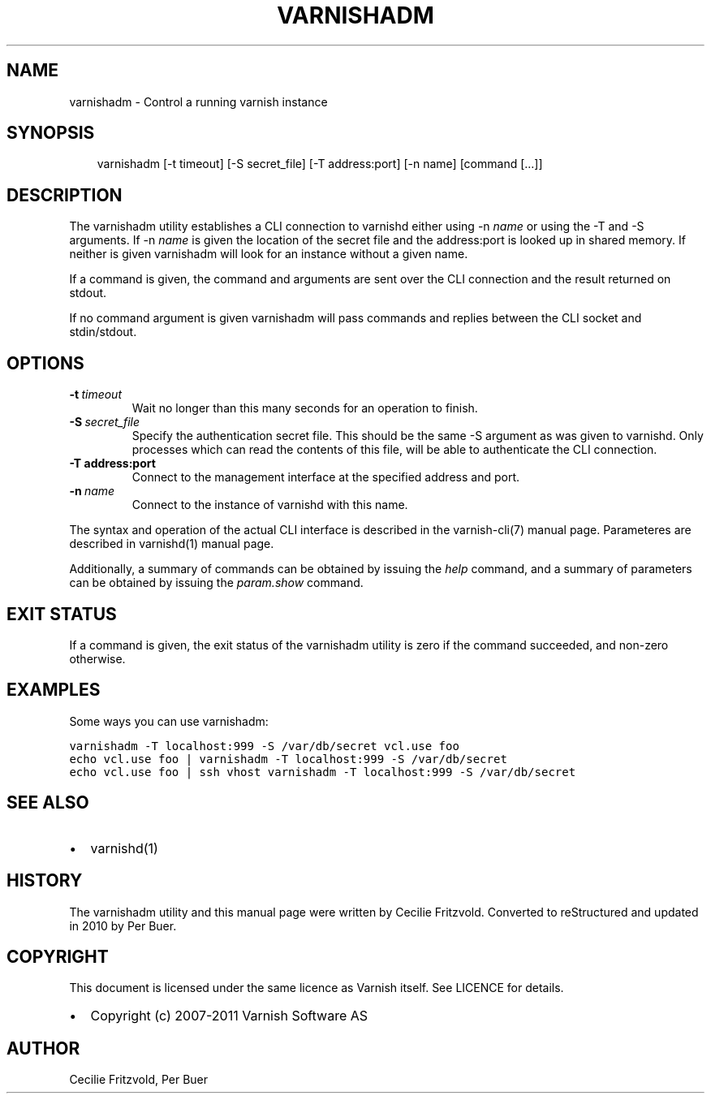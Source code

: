 .\" Man page generated from reStructeredText.
.
.TH VARNISHADM 1 "2010-05-31" "0.3" ""
.SH NAME
varnishadm \- Control a running varnish instance
.
.nr rst2man-indent-level 0
.
.de1 rstReportMargin
\\$1 \\n[an-margin]
level \\n[rst2man-indent-level]
level margin: \\n[rst2man-indent\\n[rst2man-indent-level]]
-
\\n[rst2man-indent0]
\\n[rst2man-indent1]
\\n[rst2man-indent2]
..
.de1 INDENT
.\" .rstReportMargin pre:
. RS \\$1
. nr rst2man-indent\\n[rst2man-indent-level] \\n[an-margin]
. nr rst2man-indent-level +1
.\" .rstReportMargin post:
..
.de UNINDENT
. RE
.\" indent \\n[an-margin]
.\" old: \\n[rst2man-indent\\n[rst2man-indent-level]]
.nr rst2man-indent-level -1
.\" new: \\n[rst2man-indent\\n[rst2man-indent-level]]
.in \\n[rst2man-indent\\n[rst2man-indent-level]]u
..
.SH SYNOPSIS
.INDENT 0.0
.INDENT 3.5
varnishadm [\-t timeout] [\-S secret_file] [\-T address:port] [\-n name] [command [...]]
.UNINDENT
.UNINDENT
.SH DESCRIPTION
.sp
The varnishadm utility establishes a CLI connection to varnishd either
using \-n \fIname\fP or using the \-T and \-S arguments. If \-n \fIname\fP is
given the location of the secret file and the address:port is looked
up in shared memory. If neither is given varnishadm will look for an
instance without a given name.
.sp
If a command is given, the command and arguments are sent over the CLI
connection and the result returned on stdout.
.sp
If no command argument is given varnishadm will pass commands and
replies between the CLI socket and stdin/stdout.
.SH OPTIONS
.INDENT 0.0
.TP
.BI \-t \ timeout
Wait no longer than this many seconds for an operation to finish.
.TP
.BI \-S \ secret_file
Specify the authentication secret file. This should be the same \-S
argument as was given to varnishd. Only processes which can read
the contents of this file, will be able to authenticate the CLI connection.
.UNINDENT
.INDENT 0.0
.TP
.B \-T address:port
Connect to the management interface at the specified address and port.
.UNINDENT
.INDENT 0.0
.TP
.BI \-n \ name
Connect to the instance of varnishd with this name.
.UNINDENT
.sp
The syntax and operation of the actual CLI interface is described in
the varnish\-cli(7) manual page. Parameteres are described in
varnishd(1) manual page.
.sp
Additionally, a summary of commands can be obtained by issuing the
\fIhelp\fP command, and a summary of parameters can be obtained by issuing
the \fIparam.show\fP command.
.SH EXIT STATUS
.sp
If a command is given, the exit status of the varnishadm utility is
zero if the command succeeded, and non\-zero otherwise.
.SH EXAMPLES
.sp
Some ways you can use varnishadm:
.sp
.nf
.ft C
varnishadm \-T localhost:999 \-S /var/db/secret vcl.use foo
echo vcl.use foo | varnishadm \-T localhost:999 \-S /var/db/secret
echo vcl.use foo | ssh vhost varnishadm \-T localhost:999 \-S /var/db/secret
.ft P
.fi
.SH SEE ALSO
.INDENT 0.0
.IP \(bu 2
varnishd(1)
.UNINDENT
.SH HISTORY
.sp
The varnishadm utility and this manual page were written by Cecilie
Fritzvold. Converted to reStructured and updated in 2010 by Per
Buer.
.SH COPYRIGHT
.sp
This document is licensed under the same licence as Varnish
itself. See LICENCE for details.
.INDENT 0.0
.IP \(bu 2
Copyright (c) 2007\-2011 Varnish Software AS
.UNINDENT
.SH AUTHOR
Cecilie Fritzvold, Per Buer
.\" Generated by docutils manpage writer.
.\" 
.
